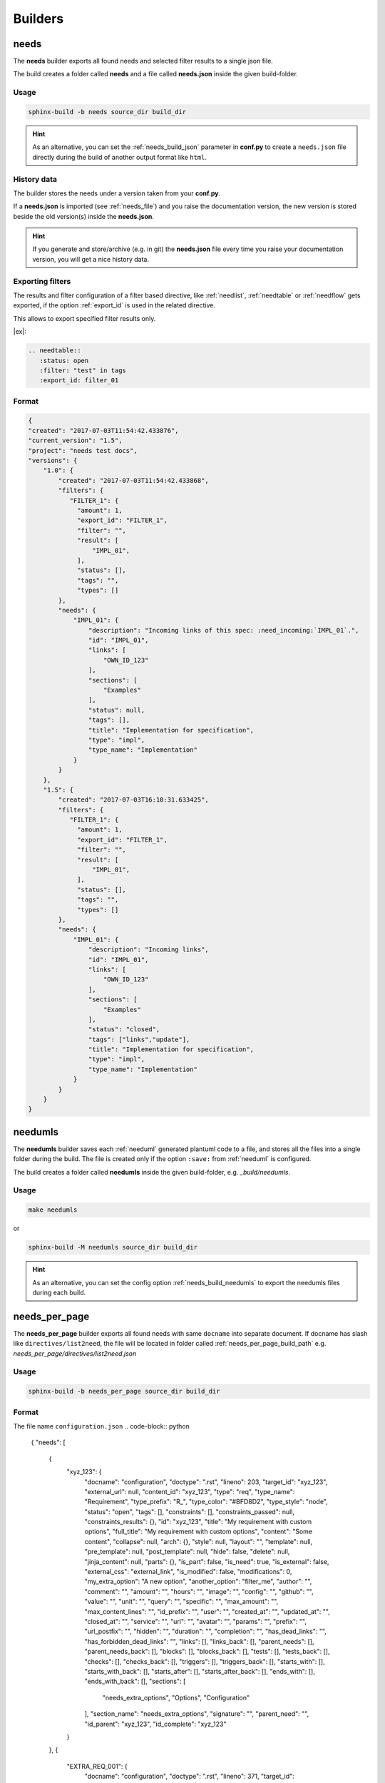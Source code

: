 .. _builders:

Builders
========

.. _needs_builder:

needs
-----
.. versionadded:: 0.1.30

The **needs** builder exports all found needs and selected filter results to a single json file.

The build creates a folder called **needs** and a file called **needs.json** inside the given build-folder.

Usage
+++++

.. code-block:: bash

    sphinx-build -b needs source_dir build_dir


.. hint::

   As an alternative, you can set the :ref:`needs_build_json` parameter in **conf.py** to create a ``needs.json`` file directly during the build
   of another output format like ``html``.

History data
++++++++++++

The builder stores the needs under a version taken from your **conf.py**.

If a **needs.json** is imported (see :ref:`needs_file`) and you raise the documentation version, the new version is stored beside the old
version(s) inside the **needs.json**.

.. hint::
   If you generate and store/archive (e.g. in git) the **needs.json** file
   every time you raise your documentation version, you will get a nice history data.

.. _filter_export:

Exporting filters
+++++++++++++++++

.. versionadded:: 0.3.11

The results and filter configuration of a filter based directive, like :ref:`needlist`, :ref:`needtable`
or :ref:`needflow` gets exported, if the option :ref:`export_id` is used in the related directive.

This allows to export specified filter results only.


|ex|:

.. code-block:: rst

   .. needtable::
      :status: open
      :filter: "test" in tags
      :export_id: filter_01


Format
++++++

.. code-block:: python

    {
    "created": "2017-07-03T11:54:42.433876",
    "current_version": "1.5",
    "project": "needs test docs",
    "versions": {
        "1.0": {
            "created": "2017-07-03T11:54:42.433868",
            "filters": {
               "FILTER_1": {
                 "amount": 1,
                 "export_id": "FILTER_1",
                 "filter": "",
                 "result": [
                     "IMPL_01",
                 ],
                 "status": [],
                 "tags": "",
                 "types": []
            },
            "needs": {
                "IMPL_01": {
                    "description": "Incoming links of this spec: :need_incoming:`IMPL_01`.",
                    "id": "IMPL_01",
                    "links": [
                        "OWN_ID_123"
                    ],
                    "sections": [
                        "Examples"
                    ],
                    "status": null,
                    "tags": [],
                    "title": "Implementation for specification",
                    "type": "impl",
                    "type_name": "Implementation"
                }
            }
        },
        "1.5": {
            "created": "2017-07-03T16:10:31.633425",
            "filters": {
               "FILTER_1": {
                 "amount": 1,
                 "export_id": "FILTER_1",
                 "filter": "",
                 "result": [
                     "IMPL_01",
                 ],
                 "status": [],
                 "tags": "",
                 "types": []
            },
            "needs": {
                "IMPL_01": {
                    "description": "Incoming links",
                    "id": "IMPL_01",
                    "links": [
                        "OWN_ID_123"
                    ],
                    "sections": [
                        "Examples"
                    ],
                    "status": "closed",
                    "tags": ["links","update"],
                    "title": "Implementation for specification",
                    "type": "impl",
                    "type_name": "Implementation"
                }
            }
        }
    }

.. _needumls_builder:

needumls
--------

The **needumls** builder saves each :ref:`needuml` generated plantuml code to a file, and stores all the files into a single folder during the build.
The file is created only if the option ``:save:`` from :ref:`needuml` is configured.

The build creates a folder called **needumls** inside the given build-folder, e.g. `_build/needumls`.

Usage
+++++

.. code-block:: bash

    make needumls

or

.. code-block:: bash

    sphinx-build -M needumls source_dir build_dir

.. hint::

    As an alternative, you can set the config option :ref:`needs_build_needumls` to export the needumls files during each build.

.. _needs_per_page_builder:

needs_per_page
--------------
.. versionadded:: 1.4.0

The **needs_per_page** builder exports all found needs with same ``docname`` into separate document.
If docname has slash like  ``directives/list2need``, the file will be located in folder called :ref:`needs_per_page_build_path`
e.g. `needs_per_page/directives/list2need.json`

Usage
+++++

.. code-block:: bash

    sphinx-build -b needs_per_page source_dir build_dir

Format
++++++

The file name ``configuration.json``
.. code-block:: python

    {
    "needs": [
        {
            "xyz_123": {
                "docname": "configuration",
                "doctype": ".rst",
                "lineno": 203,
                "target_id": "xyz_123",
                "external_url": null,
                "content_id": "xyz_123",
                "type": "req",
                "type_name": "Requirement",
                "type_prefix": "R_",
                "type_color": "#BFD8D2",
                "type_style": "node",
                "status": "open",
                "tags": [],
                "constraints": [],
                "constraints_passed": null,
                "constraints_results": {},
                "id": "xyz_123",
                "title": "My requirement with custom options",
                "full_title": "My requirement with custom options",
                "content": "Some content",
                "collapse": null,
                "arch": {},
                "style": null,
                "layout": "",
                "template": null,
                "pre_template": null,
                "post_template": null,
                "hide": false,
                "delete": null,
                "jinja_content": null,
                "parts": {},
                "is_part": false,
                "is_need": true,
                "is_external": false,
                "external_css": "external_link",
                "is_modified": false,
                "modifications": 0,
                "my_extra_option": "A new option",
                "another_option": "filter_me",
                "author": "",
                "comment": "",
                "amount": "",
                "hours": "",
                "image": "",
                "config": "",
                "github": "",
                "value": "",
                "unit": "",
                "query": "",
                "specific": "",
                "max_amount": "",
                "max_content_lines": "",
                "id_prefix": "",
                "user": "",
                "created_at": "",
                "updated_at": "",
                "closed_at": "",
                "service": "",
                "url": "",
                "avatar": "",
                "params": "",
                "prefix": "",
                "url_postfix": "",
                "hidden": "",
                "duration": "",
                "completion": "",
                "has_dead_links": "",
                "has_forbidden_dead_links": "",
                "links": [],
                "links_back": [],
                "parent_needs": [],
                "parent_needs_back": [],
                "blocks": [],
                "blocks_back": [],
                "tests": [],
                "tests_back": [],
                "checks": [],
                "checks_back": [],
                "triggers": [],
                "triggers_back": [],
                "starts_with": [],
                "starts_with_back": [],
                "starts_after": [],
                "starts_after_back": [],
                "ends_with": [],
                "ends_with_back": [],
                "sections": [
                    "needs_extra_options",
                    "Options",
                    "Configuration"
                ],
                "section_name": "needs_extra_options",
                "signature": "",
                "parent_need": "",
                "id_parent": "xyz_123",
                "id_complete": "xyz_123"
            }
        },
        {
            "EXTRA_REQ_001": {
                "docname": "configuration",
                "doctype": ".rst",
                "lineno": 371,
                "target_id": "EXTRA_REQ_001",
                "external_url": null,
                "content_id": "EXTRA_REQ_001",
                "type": "req",
                "type_name": "Requirement",
                "type_prefix": "R_",
                "type_color": "#BFD8D2",
                "type_style": "node",
                "status": null,
                "tags": [],
                "constraints": [],
                "constraints_passed": null,
                "constraints_results": {},
                "id": "EXTRA_REQ_001",
                "title": "My requirement",
                "full_title": "My requirement",
                "content": "",
                "collapse": null,
                "arch": {},
                "style": null,
                "layout": "",
                "template": null,
                "pre_template": null,
                "post_template": null,
                "hide": false,
                "delete": null,
                "jinja_content": null,
                "parts": {},
                "is_part": false,
                "is_need": true,
                "is_external": false,
                "external_css": "external_link",
                "is_modified": false,
                "modifications": 0,
                "my_extra_option": "",
                "another_option": "",
                "author": "",
                "comment": "",
                "amount": "",
                "hours": "",
                "image": "",
                "config": "",
                "github": "",
                "value": "",
                "unit": "",
                "query": "",
                "specific": "",
                "max_amount": "",
                "max_content_lines": "",
                "id_prefix": "",
                "user": "",
                "created_at": "",
                "updated_at": "",
                "closed_at": "",
                "service": "",
                "url": "",
                "avatar": "",
                "params": "",
                "prefix": "",
                "url_postfix": "",
                "hidden": "",
                "duration": "",
                "completion": "",
                "has_dead_links": "",
                "has_forbidden_dead_links": "",
                "links": [],
                "links_back": [],
                "parent_needs": [],
                "parent_needs_back": [],
                "blocks": [],
                "blocks_back": [],
                "tests": [],
                "tests_back": [],
                "checks": [],
                "checks_back": [
                    "EXTRA_TEST_001"
                ],
                "triggers": [],
                "triggers_back": [],
                "starts_with": [],
                "starts_with_back": [],
                "starts_after": [],
                "starts_after_back": [],
                "ends_with": [],
                "ends_with_back": [],
                "sections": [
                    "needs_extra_links",
                    "Options",
                    "Configuration"
                ],
                "section_name": "needs_extra_links",
                "signature": "",
                "parent_need": "",
                "id_parent": "EXTRA_REQ_001",
                "id_complete": "EXTRA_REQ_001"
            }
        }
    ]
}
